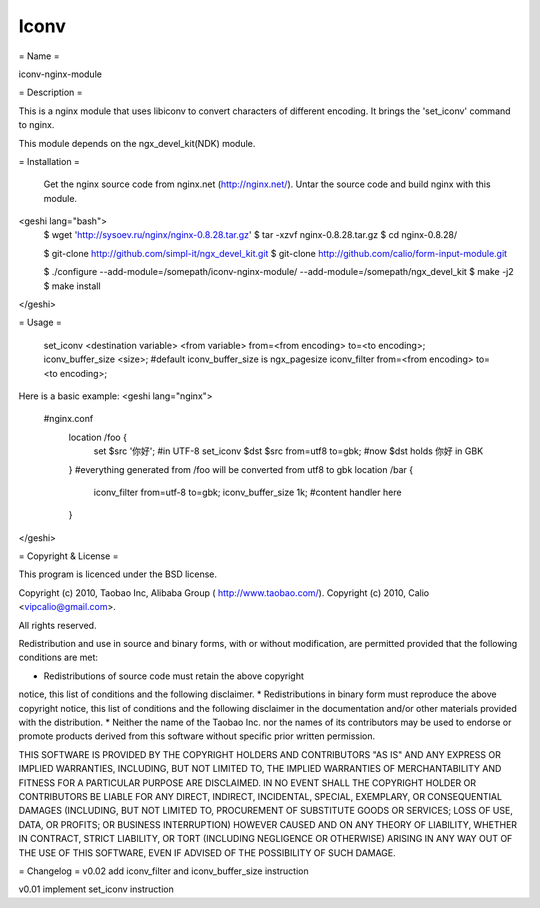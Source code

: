 Iconv
=====

= Name =

iconv-nginx-module

= Description =

This is a nginx module that uses libiconv to convert characters of different
encoding. It brings the 'set_iconv' command to nginx.

This module depends on the ngx_devel_kit(NDK) module.

= Installation =

    Get the nginx source code from nginx.net (http://nginx.net/).
    Untar the source code and build nginx with this module.

<geshi lang="bash">
        $ wget 'http://sysoev.ru/nginx/nginx-0.8.28.tar.gz'
        $ tar -xzvf nginx-0.8.28.tar.gz
        $ cd nginx-0.8.28/

        $ git-clone http://github.com/simpl-it/ngx_devel_kit.git
        $ git-clone http://github.com/calio/form-input-module.git

        $ ./configure --add-module=/somepath/iconv-nginx-module/ --add-module=/somepath/ngx_devel_kit
        $ make -j2
        $ make install
</geshi>

= Usage =

    set_iconv <destination variable> <from variable> from=<from encoding> to=<to encoding>;
    iconv_buffer_size <size>;   #default iconv_buffer_size is ngx_pagesize
    iconv_filter from=<from encoding> to=<to encoding>;

Here is a basic example:
<geshi lang="nginx">
    #nginx.conf
        location /foo {
            set $src '你好'; #in UTF-8
            set_iconv $dst $src from=utf8 to=gbk; #now $dst holds 你好 in GBK
        }
        #everything generated from /foo will be converted from utf8 to gbk
        location /bar {
            iconv_filter from=utf-8 to=gbk;
            iconv_buffer_size 1k;
            #content handler here
        }
</geshi>

= Copyright & License =

This program is licenced under the BSD license.

Copyright (c) 2010, Taobao Inc, Alibaba Group ( http://www.taobao.com/).
Copyright (c) 2010, Calio <vipcalio@gmail.com>.

All rights reserved.

Redistribution and use in source and binary forms, with or without
modification, are permitted provided that the following conditions
are met:

* Redistributions of source code must retain the above copyright
notice, this list of conditions and the following disclaimer.
* Redistributions in binary form must reproduce the above copyright
notice, this list of conditions and the following disclaimer in the
documentation and/or other materials provided with the distribution.
* Neither the name of the Taobao Inc. nor the names of its
contributors may be used to endorse or promote products derived from
this software without specific prior written permission.

THIS SOFTWARE IS PROVIDED BY THE COPYRIGHT HOLDERS AND CONTRIBUTORS
"AS IS" AND ANY EXPRESS OR IMPLIED WARRANTIES, INCLUDING, BUT NOT
LIMITED TO, THE IMPLIED WARRANTIES OF MERCHANTABILITY AND FITNESS FOR
A PARTICULAR PURPOSE ARE DISCLAIMED. IN NO EVENT SHALL THE COPYRIGHT
HOLDER OR CONTRIBUTORS BE LIABLE FOR ANY DIRECT, INDIRECT, INCIDENTAL,
SPECIAL, EXEMPLARY, OR CONSEQUENTIAL DAMAGES (INCLUDING, BUT NOT LIMITED
TO, PROCUREMENT OF SUBSTITUTE GOODS OR SERVICES; LOSS OF USE, DATA, OR
PROFITS; OR BUSINESS INTERRUPTION) HOWEVER CAUSED AND ON ANY THEORY OF
LIABILITY, WHETHER IN CONTRACT, STRICT LIABILITY, OR TORT (INCLUDING
NEGLIGENCE OR OTHERWISE) ARISING IN ANY WAY OUT OF THE USE OF THIS
SOFTWARE, EVEN IF ADVISED OF THE POSSIBILITY OF SUCH DAMAGE.

= Changelog =
v0.02   add iconv_filter and iconv_buffer_size instruction

v0.01   implement  set_iconv instruction
